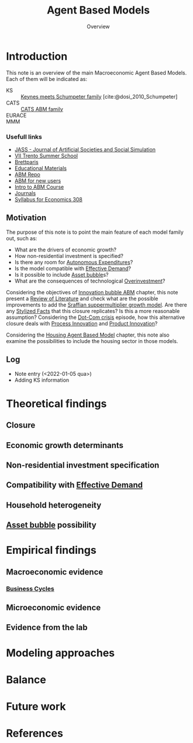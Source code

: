 :PROPERTIES:
:ID:       9789613e-f409-4593-b958-a2c9c8283bb6
:END:
#+title: Agent Based Models
#+SUBTITLE: Overview
#+HUGO_AUTO_SET_LASTMOD: t
#+hugo_base_dir: ~/BrainDump/
#+HUGO_CATEGORIES: "Literature Balance" "Dissertation writings"
#+hugo_section: notes
#+FILETAGS: placeholder ABM ReviewOfLiterature
#+BIBLIOGRAPHY: ~/Org/zotero_refs.bib
#+OPTIONS: num:nil ^:{} toc:nil

* Introduction


This note is an overview of the main Macroeconomic Agent Based Models.
Each of them will be indicated as:
- KS :: [[id:3ff828b3-ceb5-4a18-8ba8-19b647bad967][Keynes meets Schumpeter family]] [cite:@dosi_2010_Schumpeter]
- CATS :: [[id:88dc308c-ddfb-4216-9587-0085cd197621][CATS ABM family]]
- EURACE ::
- MMM ::


*** Usefull links

- [[http://jasss.soc.surrey.ac.uk/8/1/5.html][JASS - Journal of Artificial Societies and Social Simulation]]
- [[http://www2.econ.iastate.edu/classes/econ308/tesfatsion/sylVIITrento.LT.htm][VII Trento Summer School ]]
- [[http://www.brettparris.com/abm/][Brettparis]]
- [[https://www.comses.net/resources/education/][Educational Materials]]
- [[http://www2.econ.iastate.edu/tesfatsi/ace.htm][ABM Repo]]
- [[http://www2.econ.iastate.edu/tesfatsi/abmread.htm#Readings][ABM for new users]]
- [[https://www.complexityexplorer.org/courses/101-introduction-to-agent-based-modeling-spring-2020/segments/9191?summary][Intro to ABM Course]]
- [[http://www2.econ.iastate.edu/tesfatsi/publish.htm][Journals]]
- [[http://www2.econ.iastate.edu/classes/econ308/tesfatsion/syl308.htm][Syllabus for Economics 308]]


** Motivation

The purpose of this note is to point the main feature of each model family out, such as:
- What are the drivers of economic growth?
- How non-residential investment is specified?
- Is there any room for [[id:27df9b84-b199-482f-8197-bed51d7f1311][Autonomous Expenditures]]?
- Is the model compatible with [[id:bc6c94e5-1334-4b01-b49c-b98419bd122e][Effective Demand]]?
- Is it possible to include [[id:628bc545-800c-4f2b-beb6-6933d381a2ad][Asset bubble]]s?
- What are the consequences of technological [[id:5901b2ed-90d0-4b76-bafd-2e82d26e0388][Overinvestment]]?


Considering the objectives of [[id:95265264-f61f-4cf5-8cdc-e590b2a47cb9][Innovation bubble ABM]] chapter, this note present a [[id:05b1426c-b748-4858-b937-adb441f10340][Review of Literature]] and check what are the possible improvements to add the [[id:ed384551-c7ba-492f-be69-15906157ef9d][Sraffian suppermultiplier growth model]].
Are there any [[id:8e9dd4a4-0f29-46d1-b8e4-5befe4df94cb][Stylized Facts]] that this closure replicates?
Is this a more reasonable assumption?
Considering the [[id:8d3c092d-8546-4dc0-8a04-55d3d8a09191][Dot-Com crisis]] episode, how this alternative closure deals with [[id:0c6c78fd-8d22-4002-9c82-7ccd82af43f5][Process Innovation]] and [[id:4db8e3cd-585a-435b-ae6a-df903e5bf7af][Product Innovation]]?

Considering the [[id:63b1aea6-c7ca-4d77-8896-b170a907a2ef][Housing Agent Based Model]] chapter, this note also examine the possibilities to include the housing sector in those models.

** Log

- Note entry (<2022-01-05 qua>)
- Adding KS information


* Theoretical findings

** Closure
** Economic growth determinants

** Non-residential investment specification

** Compatibility with [[id:bc6c94e5-1334-4b01-b49c-b98419bd122e][Effective Demand]]

** Household heterogeneity

** [[id:628bc545-800c-4f2b-beb6-6933d381a2ad][Asset bubble]] possibility

* Empirical findings
** Macroeconomic evidence
*** [[id:380b31ad-cdd5-4367-af2c-9ee199a085e7][Business Cycles]]

** Microeconomic evidence
** Evidence from the lab
* Modeling approaches
* Balance
* Future work

* References

#+print_bibliography:
